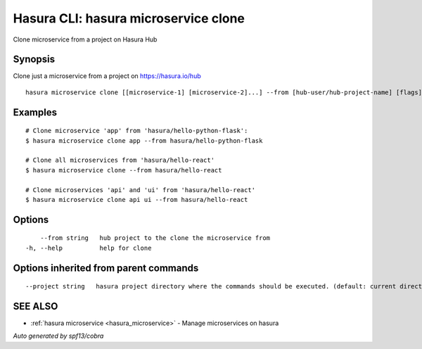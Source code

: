 .. _hasura_microservice_clone:

Hasura CLI: hasura microservice clone
-------------------------------------

Clone microservice from a project on Hasura Hub

Synopsis
~~~~~~~~


Clone just a microservice from a project on https://hasura.io/hub

::

  hasura microservice clone [[microservice-1] [microservice-2]...] --from [hub-user/hub-project-name] [flags]

Examples
~~~~~~~~

::

    # Clone microservice 'app' from 'hasura/hello-python-flask':
    $ hasura microservice clone app --from hasura/hello-python-flask

    # Clone all microservices from 'hasura/hello-react'
    $ hasura microservice clone --from hasura/hello-react

    # Clone microservices 'api' and 'ui' from 'hasura/hello-react'
    $ hasura microservice clone api ui --from hasura/hello-react


Options
~~~~~~~

::

      --from string   hub project to the clone the microservice from
  -h, --help          help for clone

Options inherited from parent commands
~~~~~~~~~~~~~~~~~~~~~~~~~~~~~~~~~~~~~~

::

      --project string   hasura project directory where the commands should be executed. (default: current directory)

SEE ALSO
~~~~~~~~

* :ref:`hasura microservice <hasura_microservice>` 	 - Manage microservices on hasura

*Auto generated by spf13/cobra*

